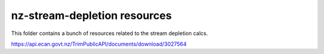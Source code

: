 nz-stream-depletion resources
==================================

This folder contains a bunch of resources related to the stream depletion calcs.


https://api.ecan.govt.nz/TrimPublicAPI/documents/download/3027564

